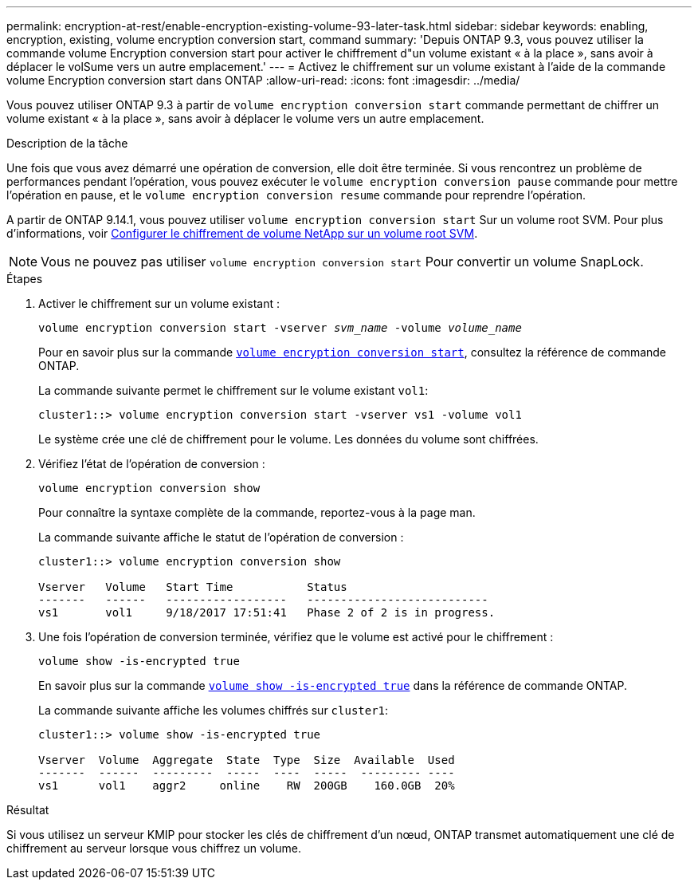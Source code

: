 ---
permalink: encryption-at-rest/enable-encryption-existing-volume-93-later-task.html 
sidebar: sidebar 
keywords: enabling, encryption, existing, volume encryption conversion start, command 
summary: 'Depuis ONTAP 9.3, vous pouvez utiliser la commande volume Encryption conversion start pour activer le chiffrement d"un volume existant « à la place », sans avoir à déplacer le volSume vers un autre emplacement.' 
---
= Activez le chiffrement sur un volume existant à l'aide de la commande volume Encryption conversion start dans ONTAP
:allow-uri-read: 
:icons: font
:imagesdir: ../media/


[role="lead"]
Vous pouvez utiliser ONTAP 9.3 à partir de `volume encryption conversion start` commande permettant de chiffrer un volume existant « à la place », sans avoir à déplacer le volume vers un autre emplacement.

.Description de la tâche
Une fois que vous avez démarré une opération de conversion, elle doit être terminée. Si vous rencontrez un problème de performances pendant l'opération, vous pouvez exécuter le `volume encryption conversion pause` commande pour mettre l'opération en pause, et le `volume encryption conversion resume` commande pour reprendre l'opération.

A partir de ONTAP 9.14.1, vous pouvez utiliser `volume encryption conversion start` Sur un volume root SVM. Pour plus d'informations, voir xref:configure-nve-svm-root-task.html[Configurer le chiffrement de volume NetApp sur un volume root SVM].


NOTE: Vous ne pouvez pas utiliser `volume encryption conversion start` Pour convertir un volume SnapLock.

.Étapes
. Activer le chiffrement sur un volume existant :
+
`volume encryption conversion start -vserver _svm_name_ -volume _volume_name_`

+
Pour en savoir plus sur la commande link:https://docs.NetApp.com/US-en/ONTAP-cli/volume-encryption-conversion-start.html[`volume encryption conversion start`^], consultez la référence de commande ONTAP.

+
La commande suivante permet le chiffrement sur le volume existant `vol1`:

+
[listing]
----
cluster1::> volume encryption conversion start -vserver vs1 -volume vol1
----
+
Le système crée une clé de chiffrement pour le volume. Les données du volume sont chiffrées.

. Vérifiez l'état de l'opération de conversion :
+
`volume encryption conversion show`

+
Pour connaître la syntaxe complète de la commande, reportez-vous à la page man.

+
La commande suivante affiche le statut de l'opération de conversion :

+
[listing]
----
cluster1::> volume encryption conversion show

Vserver   Volume   Start Time           Status
-------   ------   ------------------   ---------------------------
vs1       vol1     9/18/2017 17:51:41   Phase 2 of 2 is in progress.
----
. Une fois l'opération de conversion terminée, vérifiez que le volume est activé pour le chiffrement :
+
`volume show -is-encrypted true`

+
En savoir plus sur la commande link:https://docs.NetApp.com/US-en/ONTAP-cli//volume-show.html#parameters[`volume show -is-encrypted true`] dans la référence de commande ONTAP.

+
La commande suivante affiche les volumes chiffrés sur `cluster1`:

+
[listing]
----
cluster1::> volume show -is-encrypted true

Vserver  Volume  Aggregate  State  Type  Size  Available  Used
-------  ------  ---------  -----  ----  -----  --------- ----
vs1      vol1    aggr2     online    RW  200GB    160.0GB  20%
----


.Résultat
Si vous utilisez un serveur KMIP pour stocker les clés de chiffrement d'un nœud, ONTAP transmet automatiquement une clé de chiffrement au serveur lorsque vous chiffrez un volume.
